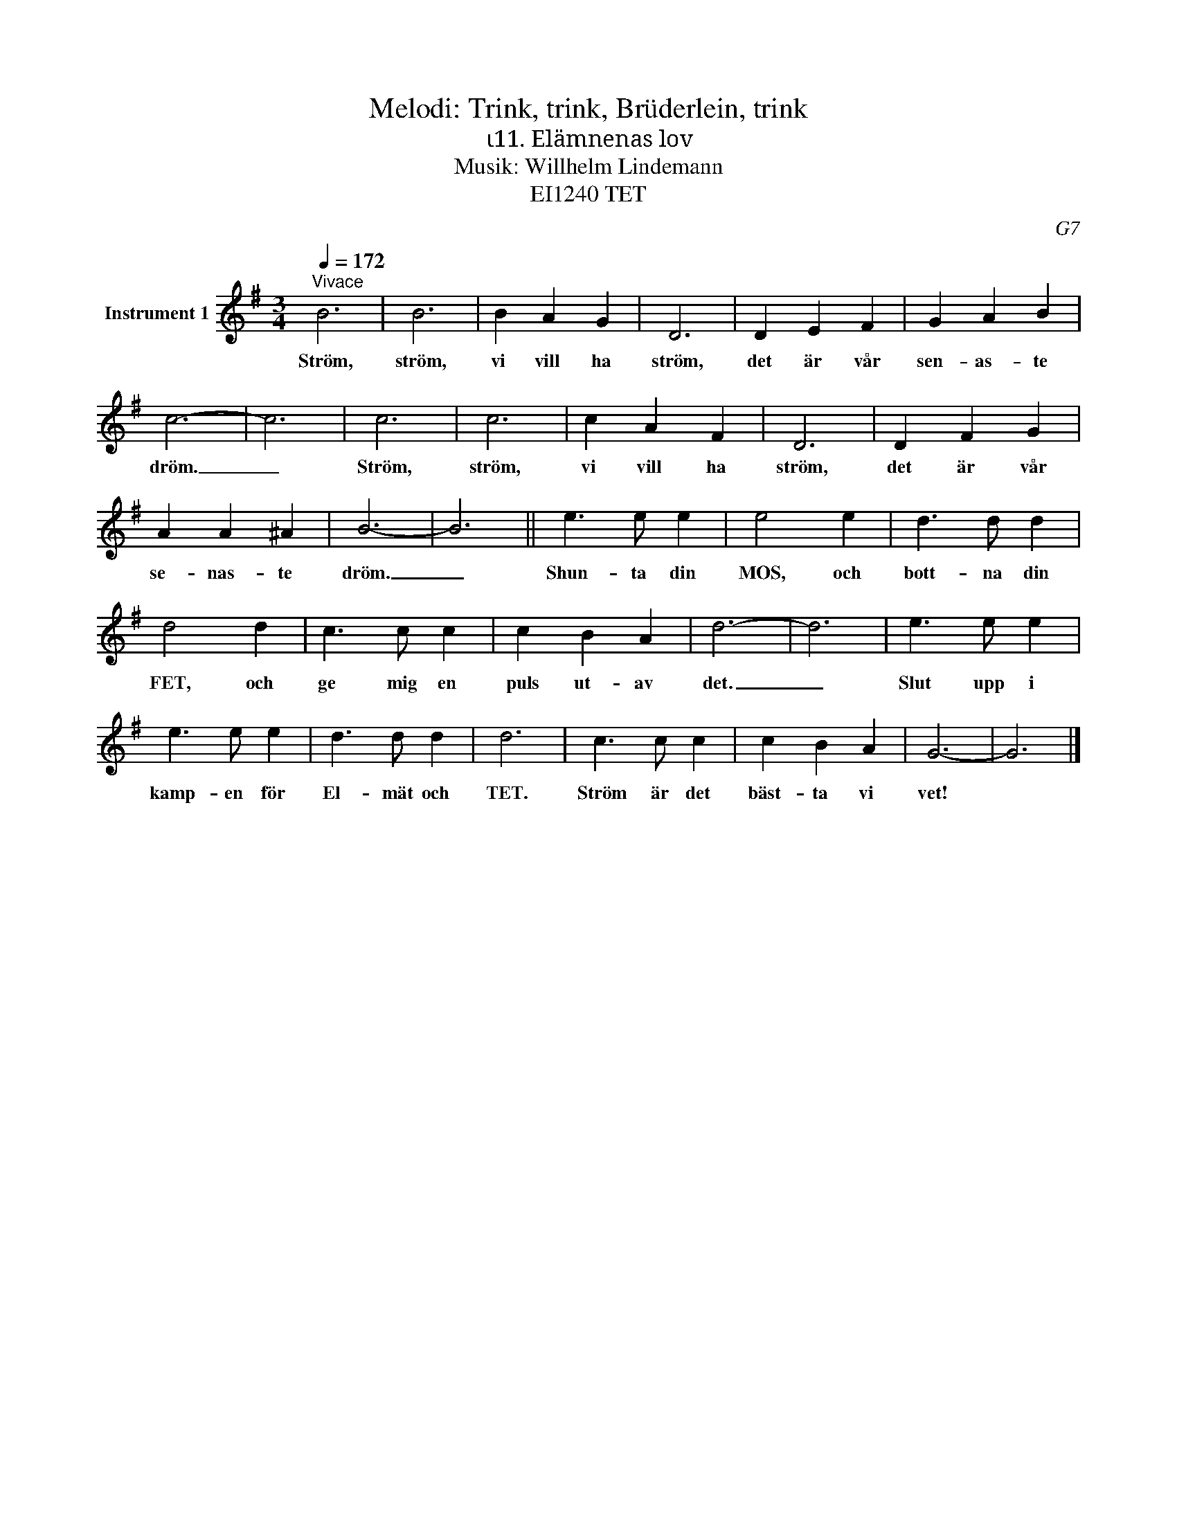 X:1
T:Melodi: Trink, trink, Brüderlein, trink
T:ι11. Elämnenas lov
T:Musik: Willhelm Lindemann
T:EI1240 TET
C:G7
L:1/4
Q:1/4=172
M:3/4
I:linebreak $
K:G
V:1 treble nm="Instrument 1"
V:1
"^Vivace" B3 | B3 | B A G | D3 | D E F | G A B | c3- | c3 | c3 | c3 | c A F | D3 | D F G | A A ^A | %14
w: Ström,|ström,|vi vill ha|ström,|det är vår|sen- as- te|dröm.|_|Ström,|ström,|vi vill ha|ström,|det är vår|se- nas- te|
 B3- | B3 || e3/2 e/ e | e2 e | d3/2 d/ d |$ d2 d | c3/2 c/ c | c B A | d3- | d3 | e3/2 e/ e | %25
w: dröm.|_|Shun- ta din|MOS, och|bott- na din|FET, och|ge mig en|puls ut- av|det.|_|Slut upp i|
 e3/2 e/ e | d3/2 d/ d | d3 | c3/2 c/ c | c B A | G3- | G3 |] %32
w: kamp- en för|El- mät och|TET.|Ström är det|bäst- ta vi|vet!||

